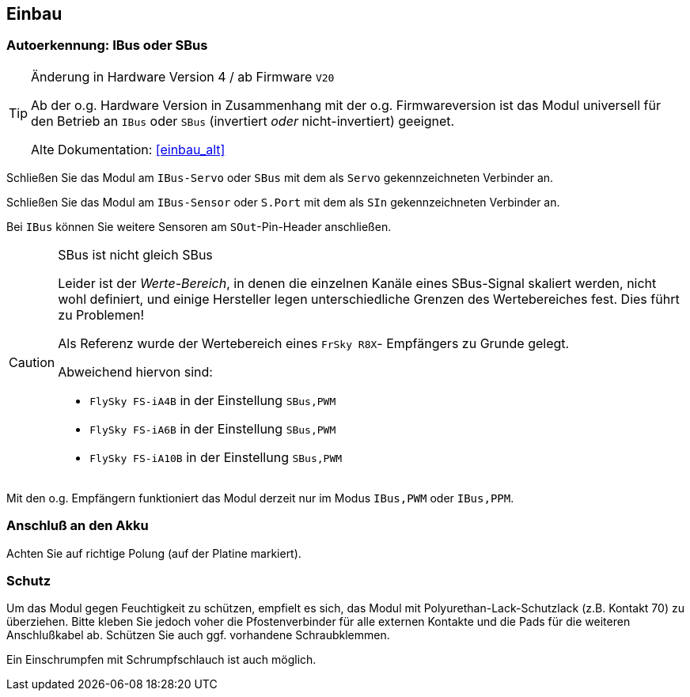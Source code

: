 == Einbau

=== Autoerkennung: IBus oder SBus

.Änderung in Hardware Version 4 / ab Firmware `V20`
[TIP]
--
Ab der o.g. Hardware Version in Zusammenhang mit der o.g. Firmwareversion ist das Modul universell für den Betrieb 
an `IBus` oder `SBus` (invertiert _oder_ nicht-invertiert) geeignet.

Alte Dokumentation: <<einbau_alt>>
--

Schließen Sie das Modul am `IBus-Servo` oder `SBus` mit dem als `Servo` gekennzeichneten Verbinder an. 

Schließen Sie das Modul am `IBus-Sensor` oder `S.Port` mit dem als `SIn` gekennzeichneten Verbinder an.

Bei `IBus` können Sie weitere Sensoren am `SOut`-Pin-Header anschließen.

.SBus ist nicht gleich SBus
[CAUTION]
--
Leider ist der _Werte-Bereich_, in denen die einzelnen Kanäle eines SBus-Signal skaliert werden, nicht wohl definiert, und 
einige Hersteller legen unterschiedliche Grenzen des Wertebereiches fest. Dies führt zu Problemen!

Als Referenz wurde der Wertebereich eines `FrSky R8X`- Empfängers zu Grunde gelegt.

Abweichend hiervon sind:

* `FlySky FS-iA4B` in der Einstellung `SBus,PWM`
* `FlySky FS-iA6B` in der Einstellung `SBus,PWM`
* `FlySky FS-iA10B` in der Einstellung `SBus,PWM`
--

Mit den o.g. Empfängern funktioniert das Modul derzeit nur im Modus `IBus,PWM` oder `IBus,PPM`.

=== Anschluß an den Akku

Achten Sie auf richtige Polung (auf der Platine markiert).

=== Schutz 

Um das Modul gegen Feuchtigkeit zu schützen, empfielt es sich, das Modul 
mit Polyurethan-Lack-Schutzlack (z.B. Kontakt 70) zu überziehen. Bitte kleben Sie jedoch voher die Pfostenverbinder für alle externen Kontakte und die Pads für die weiteren 
Anschlußkabel ab. Schützen Sie auch ggf. vorhandene Schraubklemmen.

Ein Einschrumpfen mit Schrumpfschlauch ist auch möglich.


